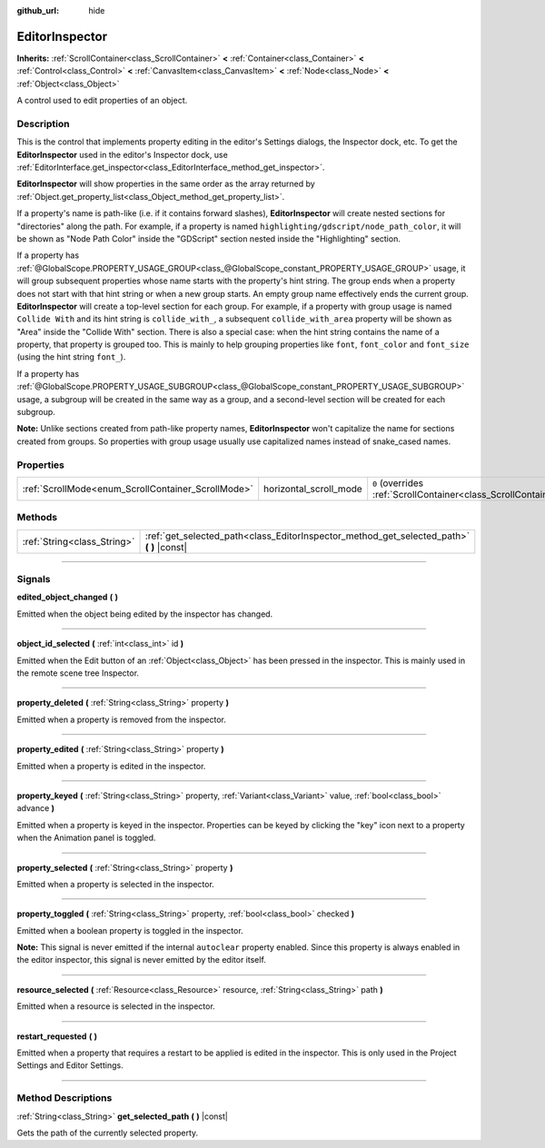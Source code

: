 :github_url: hide

.. DO NOT EDIT THIS FILE!!!
.. Generated automatically from Godot engine sources.
.. Generator: https://github.com/godotengine/godot/tree/4.1/doc/tools/make_rst.py.
.. XML source: https://github.com/godotengine/godot/tree/4.1/doc/classes/EditorInspector.xml.

.. _class_EditorInspector:

EditorInspector
===============

**Inherits:** :ref:`ScrollContainer<class_ScrollContainer>` **<** :ref:`Container<class_Container>` **<** :ref:`Control<class_Control>` **<** :ref:`CanvasItem<class_CanvasItem>` **<** :ref:`Node<class_Node>` **<** :ref:`Object<class_Object>`

A control used to edit properties of an object.

.. rst-class:: classref-introduction-group

Description
-----------

This is the control that implements property editing in the editor's Settings dialogs, the Inspector dock, etc. To get the **EditorInspector** used in the editor's Inspector dock, use :ref:`EditorInterface.get_inspector<class_EditorInterface_method_get_inspector>`.

\ **EditorInspector** will show properties in the same order as the array returned by :ref:`Object.get_property_list<class_Object_method_get_property_list>`.

If a property's name is path-like (i.e. if it contains forward slashes), **EditorInspector** will create nested sections for "directories" along the path. For example, if a property is named ``highlighting/gdscript/node_path_color``, it will be shown as "Node Path Color" inside the "GDScript" section nested inside the "Highlighting" section.

If a property has :ref:`@GlobalScope.PROPERTY_USAGE_GROUP<class_@GlobalScope_constant_PROPERTY_USAGE_GROUP>` usage, it will group subsequent properties whose name starts with the property's hint string. The group ends when a property does not start with that hint string or when a new group starts. An empty group name effectively ends the current group. **EditorInspector** will create a top-level section for each group. For example, if a property with group usage is named ``Collide With`` and its hint string is ``collide_with_``, a subsequent ``collide_with_area`` property will be shown as "Area" inside the "Collide With" section. There is also a special case: when the hint string contains the name of a property, that property is grouped too. This is mainly to help grouping properties like ``font``, ``font_color`` and ``font_size`` (using the hint string ``font_``).

If a property has :ref:`@GlobalScope.PROPERTY_USAGE_SUBGROUP<class_@GlobalScope_constant_PROPERTY_USAGE_SUBGROUP>` usage, a subgroup will be created in the same way as a group, and a second-level section will be created for each subgroup.

\ **Note:** Unlike sections created from path-like property names, **EditorInspector** won't capitalize the name for sections created from groups. So properties with group usage usually use capitalized names instead of snake_cased names.

.. rst-class:: classref-reftable-group

Properties
----------

.. table::
   :widths: auto

   +----------------------------------------------------+------------------------+-------------------------------------------------------------------------------------------------+
   | :ref:`ScrollMode<enum_ScrollContainer_ScrollMode>` | horizontal_scroll_mode | ``0`` (overrides :ref:`ScrollContainer<class_ScrollContainer_property_horizontal_scroll_mode>`) |
   +----------------------------------------------------+------------------------+-------------------------------------------------------------------------------------------------+

.. rst-class:: classref-reftable-group

Methods
-------

.. table::
   :widths: auto

   +-----------------------------+----------------------------------------------------------------------------------------------+
   | :ref:`String<class_String>` | :ref:`get_selected_path<class_EditorInspector_method_get_selected_path>` **(** **)** |const| |
   +-----------------------------+----------------------------------------------------------------------------------------------+

.. rst-class:: classref-section-separator

----

.. rst-class:: classref-descriptions-group

Signals
-------

.. _class_EditorInspector_signal_edited_object_changed:

.. rst-class:: classref-signal

**edited_object_changed** **(** **)**

Emitted when the object being edited by the inspector has changed.

.. rst-class:: classref-item-separator

----

.. _class_EditorInspector_signal_object_id_selected:

.. rst-class:: classref-signal

**object_id_selected** **(** :ref:`int<class_int>` id **)**

Emitted when the Edit button of an :ref:`Object<class_Object>` has been pressed in the inspector. This is mainly used in the remote scene tree Inspector.

.. rst-class:: classref-item-separator

----

.. _class_EditorInspector_signal_property_deleted:

.. rst-class:: classref-signal

**property_deleted** **(** :ref:`String<class_String>` property **)**

Emitted when a property is removed from the inspector.

.. rst-class:: classref-item-separator

----

.. _class_EditorInspector_signal_property_edited:

.. rst-class:: classref-signal

**property_edited** **(** :ref:`String<class_String>` property **)**

Emitted when a property is edited in the inspector.

.. rst-class:: classref-item-separator

----

.. _class_EditorInspector_signal_property_keyed:

.. rst-class:: classref-signal

**property_keyed** **(** :ref:`String<class_String>` property, :ref:`Variant<class_Variant>` value, :ref:`bool<class_bool>` advance **)**

Emitted when a property is keyed in the inspector. Properties can be keyed by clicking the "key" icon next to a property when the Animation panel is toggled.

.. rst-class:: classref-item-separator

----

.. _class_EditorInspector_signal_property_selected:

.. rst-class:: classref-signal

**property_selected** **(** :ref:`String<class_String>` property **)**

Emitted when a property is selected in the inspector.

.. rst-class:: classref-item-separator

----

.. _class_EditorInspector_signal_property_toggled:

.. rst-class:: classref-signal

**property_toggled** **(** :ref:`String<class_String>` property, :ref:`bool<class_bool>` checked **)**

Emitted when a boolean property is toggled in the inspector.

\ **Note:** This signal is never emitted if the internal ``autoclear`` property enabled. Since this property is always enabled in the editor inspector, this signal is never emitted by the editor itself.

.. rst-class:: classref-item-separator

----

.. _class_EditorInspector_signal_resource_selected:

.. rst-class:: classref-signal

**resource_selected** **(** :ref:`Resource<class_Resource>` resource, :ref:`String<class_String>` path **)**

Emitted when a resource is selected in the inspector.

.. rst-class:: classref-item-separator

----

.. _class_EditorInspector_signal_restart_requested:

.. rst-class:: classref-signal

**restart_requested** **(** **)**

Emitted when a property that requires a restart to be applied is edited in the inspector. This is only used in the Project Settings and Editor Settings.

.. rst-class:: classref-section-separator

----

.. rst-class:: classref-descriptions-group

Method Descriptions
-------------------

.. _class_EditorInspector_method_get_selected_path:

.. rst-class:: classref-method

:ref:`String<class_String>` **get_selected_path** **(** **)** |const|

Gets the path of the currently selected property.

.. |virtual| replace:: :abbr:`virtual (This method should typically be overridden by the user to have any effect.)`
.. |const| replace:: :abbr:`const (This method has no side effects. It doesn't modify any of the instance's member variables.)`
.. |vararg| replace:: :abbr:`vararg (This method accepts any number of arguments after the ones described here.)`
.. |constructor| replace:: :abbr:`constructor (This method is used to construct a type.)`
.. |static| replace:: :abbr:`static (This method doesn't need an instance to be called, so it can be called directly using the class name.)`
.. |operator| replace:: :abbr:`operator (This method describes a valid operator to use with this type as left-hand operand.)`
.. |bitfield| replace:: :abbr:`BitField (This value is an integer composed as a bitmask of the following flags.)`
